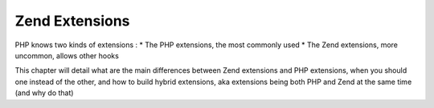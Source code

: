 Zend Extensions
===============

PHP knows two kinds of extensions : 
* The PHP extensions, the most commonly used
* The Zend extensions, more uncommon, allows other hooks

This chapter will detail what are the main differences between Zend extensions and PHP extensions, when you should one 
instead of the other, and how to build hybrid extensions, aka extensions being both PHP and Zend at the same time (and 
why do that)
